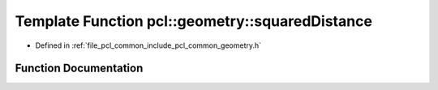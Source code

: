 .. _exhale_function_common_2include_2pcl_2common_2geometry_8h_1a6e7908dcc6781884b15b93938f70e6aa:

Template Function pcl::geometry::squaredDistance
================================================

- Defined in :ref:`file_pcl_common_include_pcl_common_geometry.h`


Function Documentation
----------------------


.. doxygenfunction:: pcl::geometry::squaredDistance(const PointT&, const PointT&)
